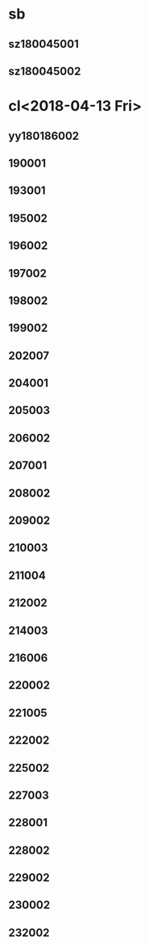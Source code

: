* sb
** sz180045001
** sz180045002
* cl<2018-04-13 Fri>
** yy180186002
** 190001
** 193001
** 195002
** 196002
** 197002
** 198002
** 199002
** 202007
** 204001
** 205003
** 206002
** 207001
** 208002
** 209002
** 210003
** 211004
** 212002
** 214003
** 216006
** 220002
** 221005
** 222002
** 225002
** 227003
** 228001
** 228002
** 229002
** 230002
** 232002

